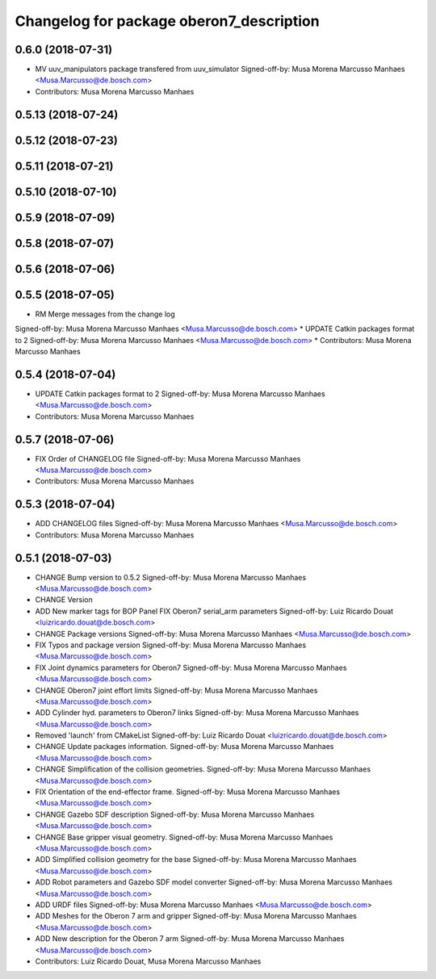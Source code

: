 ^^^^^^^^^^^^^^^^^^^^^^^^^^^^^^^^^^^^^^^^^
Changelog for package oberon7_description
^^^^^^^^^^^^^^^^^^^^^^^^^^^^^^^^^^^^^^^^^

0.6.0 (2018-07-31)
------------------
* MV uuv_manipulators package transfered from uuv_simulator
  Signed-off-by: Musa Morena Marcusso Manhaes <Musa.Marcusso@de.bosch.com>
* Contributors: Musa Morena Marcusso Manhaes

0.5.13 (2018-07-24)
-------------------

0.5.12 (2018-07-23)
-------------------

0.5.11 (2018-07-21)
-------------------

0.5.10 (2018-07-10)
-------------------

0.5.9 (2018-07-09)
------------------

0.5.8 (2018-07-07)
------------------

0.5.6 (2018-07-06)
------------------

0.5.5 (2018-07-05)
------------------
* RM Merge messages from the change log
Signed-off-by: Musa Morena Marcusso Manhaes <Musa.Marcusso@de.bosch.com>
* UPDATE Catkin packages format to 2
Signed-off-by: Musa Morena Marcusso Manhaes <Musa.Marcusso@de.bosch.com>
* Contributors: Musa Morena Marcusso Manhaes

0.5.4 (2018-07-04)
------------------
* UPDATE Catkin packages format to 2
  Signed-off-by: Musa Morena Marcusso Manhaes <Musa.Marcusso@de.bosch.com>
* Contributors: Musa Morena Marcusso Manhaes

0.5.7 (2018-07-06)
------------------
* FIX Order of CHANGELOG file
  Signed-off-by: Musa Morena Marcusso Manhaes <Musa.Marcusso@de.bosch.com>
* Contributors: Musa Morena Marcusso Manhaes

0.5.3 (2018-07-04)
------------------
* ADD CHANGELOG files
  Signed-off-by: Musa Morena Marcusso Manhaes <Musa.Marcusso@de.bosch.com>
* Contributors: Musa Morena Marcusso Manhaes

0.5.1 (2018-07-03)
------------------
* CHANGE Bump version to 0.5.2
  Signed-off-by: Musa Morena Marcusso Manhaes <Musa.Marcusso@de.bosch.com>
* CHANGE Version
* ADD New marker tags for BOP Panel
  FIX Oberon7 serial_arm parameters
  Signed-off-by: Luiz Ricardo Douat <luizricardo.douat@de.bosch.com>
* CHANGE Package versions
  Signed-off-by: Musa Morena Marcusso Manhaes <Musa.Marcusso@de.bosch.com>
* FIX Typos and package version
  Signed-off-by: Musa Morena Marcusso Manhaes <Musa.Marcusso@de.bosch.com>
* FIX Joint dynamics parameters for Oberon7
  Signed-off-by: Musa Morena Marcusso Manhaes <Musa.Marcusso@de.bosch.com>
* CHANGE Oberon7 joint effort limits
  Signed-off-by: Musa Morena Marcusso Manhaes <Musa.Marcusso@de.bosch.com>
* ADD Cylinder hyd. parameters to Oberon7 links
  Signed-off-by: Musa Morena Marcusso Manhaes <Musa.Marcusso@de.bosch.com>
* Removed 'launch' from CMakeList
  Signed-off-by: Luiz Ricardo Douat <luizricardo.douat@de.bosch.com>
* CHANGE Update packages information.
  Signed-off-by: Musa Morena Marcusso Manhaes <Musa.Marcusso@de.bosch.com>
* CHANGE Simplification of the collision geometries.
  Signed-off-by: Musa Morena Marcusso Manhaes <Musa.Marcusso@de.bosch.com>
* FIX Orientation of the end-effector frame.
  Signed-off-by: Musa Morena Marcusso Manhaes <Musa.Marcusso@de.bosch.com>
* CHANGE Gazebo SDF description
  Signed-off-by: Musa Morena Marcusso Manhaes <Musa.Marcusso@de.bosch.com>
* CHANGE Base gripper visual geometry.
  Signed-off-by: Musa Morena Marcusso Manhaes <Musa.Marcusso@de.bosch.com>
* ADD Simplified collision geometry for the base
  Signed-off-by: Musa Morena Marcusso Manhaes <Musa.Marcusso@de.bosch.com>
* ADD Robot parameters and Gazebo SDF model converter
  Signed-off-by: Musa Morena Marcusso Manhaes <Musa.Marcusso@de.bosch.com>
* ADD URDF files
  Signed-off-by: Musa Morena Marcusso Manhaes <Musa.Marcusso@de.bosch.com>
* ADD Meshes for the Oberon 7 arm and gripper
  Signed-off-by: Musa Morena Marcusso Manhaes <Musa.Marcusso@de.bosch.com>
* ADD New description for the Oberon 7 arm
  Signed-off-by: Musa Morena Marcusso Manhaes <Musa.Marcusso@de.bosch.com>
* Contributors: Luiz Ricardo Douat, Musa Morena Marcusso Manhaes
